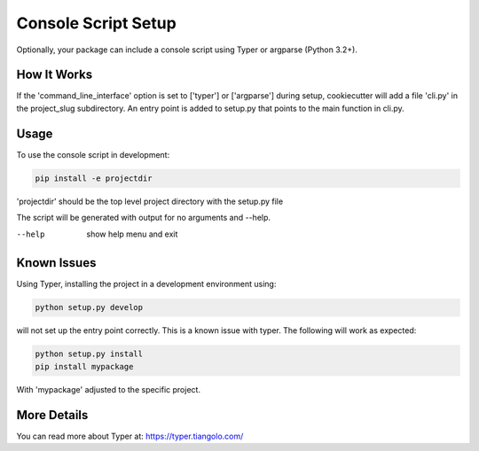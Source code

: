 .. _console-script-setup:


Console Script Setup
=================

Optionally, your package can include a console script using Typer or argparse (Python 3.2+).

How It Works
------------

If the 'command_line_interface' option is set to ['typer'] or ['argparse'] during setup, cookiecutter will
add a file 'cli.py' in the project_slug subdirectory. An entry point is added to
setup.py that points to the main function in cli.py.

Usage
------------
To use the console script in development:

.. code-block:: bash

    pip install -e projectdir

'projectdir' should be the top level project directory with the setup.py file

The script will be generated with output for no arguments and --help.

--help
    show help menu and exit

Known Issues
------------
Using Typer, installing the project in a development environment using:

.. code-block:: bash

    python setup.py develop

will not set up the entry point correctly. This is a known issue with typer.
The following will work as expected:

.. code-block:: bash

    python setup.py install
    pip install mypackage

With 'mypackage' adjusted to the specific project.


More Details
------------

You can read more about Typer at:
https://typer.tiangolo.com/
